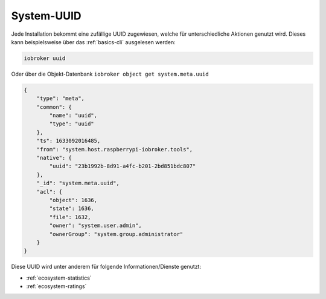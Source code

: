 .. _basics-uuid:

System-UUID
===========

Jede Installation bekommt eine zufällige UUID zugewiesen, welche für unterschiedliche Aktionen genutzt wird. Dieses kann beispielsweise über das :ref:`basics-cli` ausgelesen werden:

.. code:: console

    iobroker uuid

Oder über die Objekt-Datenbank ``iobroker object get system.meta.uuid``

.. code:: json

    {
        "type": "meta",
        "common": {
            "name": "uuid",
            "type": "uuid"
        },
        "ts": 1633092016485,
        "from": "system.host.raspberrypi-iobroker.tools",
        "native": {
            "uuid": "23b1992b-8d91-a4fc-b201-2bd851bdc807"
        },
        "_id": "system.meta.uuid",
        "acl": {
            "object": 1636,
            "state": 1636,
            "file": 1632,
            "owner": "system.user.admin",
            "ownerGroup": "system.group.administrator"
        }
    }

Diese UUID wird unter anderem für folgende Informationen/Dienste genutzt:

- :ref:`ecosystem-statistics`
- :ref:`ecosystem-ratings`
